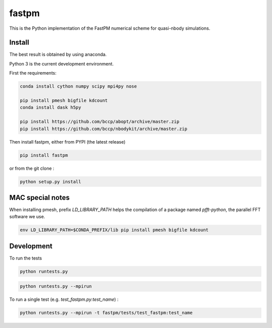 fastpm
======

This is the Python implementation of the FastPM numerical scheme for quasi-nbody simulations.

Install
-------

The best result is obtained by using anaconda.

Python 3 is the current development environment.

First the requirements:

.. code::

    conda install cython numpy scipy mpi4py nose

    pip install pmesh bigfile kdcount
    conda install dask h5py

    pip install https://github.com/bccp/abopt/archive/master.zip
    pip install https://github.com/bccp/nbodykit/archive/master.zip

Then install fastpm, either from PYPI (the latest release)

.. code::

    pip install fastpm

or from the git clone :

.. code::

    python setup.py install


MAC special notes
-----------------

When installing pmesh, prefix `LD_LIBRARY_PATH` helps
the compilation of a package named `pfft-python`, the parallel
FFT software we use.

.. code::

    env LD_LIBRARY_PATH=$CONDA_PREFIX/lib pip install pmesh bigfile kdcount


Development
-----------

To run the tests

.. code::

    python runtests.py

.. code::

    python runtests.py --mpirun

To run a single test (e.g. `test_fastpm.py:test_name`) :

.. code::

    python runtests.py --mpirun -t fastpm/tests/test_fastpm:test_name



